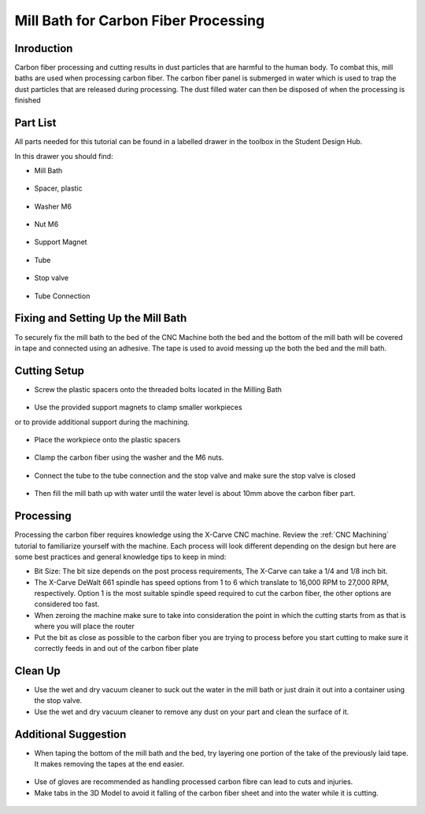 Mill Bath for Carbon Fiber Processing
=====================================

Inroduction
------------

Carbon fiber processing and cutting results in dust particles that are harmful to the human body. To combat this, mill baths are used when processing carbon fiber. The carbon fiber panel is submerged in water which is used to trap the dust particles that are released during processing. The dust filled water can then be disposed of when the processing is finished

Part List
---------

All parts needed for this tutorial can be found in a labelled drawer in the toolbox in the Student Design Hub.

In this drawer you should find: 

* Mill Bath

.. figure:: ../_static/images/mill/image1.jpg
    :figwidth: 700px
    :target: ../_static/images/mill/image1.jpg

* Spacer, plastic

.. figure:: ../_static/images/mill/image3.jpg
    :figwidth: 700px
    :target: ../_static/images/mill/image3.jpg

* Washer M6

.. figure:: ../_static/images/mill/image2.jpg
    :figwidth: 700px
    :target: ../_static/images/mill/image2.jpg

* Nut M6

.. figure:: ../_static/images/mill/image5.jpg
    :figwidth: 700px
    :target: ../_static/images/mill/image5.jpg

* Support Magnet

.. figure:: ../_static/images/mill/image4.jpg
    :figwidth: 700px
    :target: ../_static/images/mill/image4.jpg

* Tube

.. figure:: ../_static/images/mill/image7.jpg
    :figwidth: 700px
    :target: ../_static/images/mill/image7.jpg

* Stop valve

.. figure:: ../_static/images/mill/image6.jpg
    :figwidth: 700px
    :target: ../_static/images/mill/image6.jpg

* Tube Connection

.. figure:: ../_static/images/mill/image9.jpg
    :figwidth: 700px
    :target: ../_static/images/mill/image9.jpg

.. raw:: html

    <div style="position: relative; padding-bottom: 56.25%; height: 0; overflow: hidden; max-width: 100%; height: auto;">
        <iframe src="https://youtube.com/embed/O7C_v4iZL7Y" frameborder="0" allowfullscreen style="position: absolute; top: 0; left: 0; width: 100%; height: 100%;"></iframe>
    </div margin-bottom: 2em> 

Fixing and Setting Up the Mill Bath
------------------------------------

To securely fix the mill bath to the bed of the CNC Machine both the bed and the bottom of the mill bath will be covered in tape and connected using an adhesive. The tape is used to avoid messing up the both the bed and the mill bath.

.. raw:: html

    <div style="position: relative; padding-bottom: 56.25%; height: 0; overflow: hidden; max-width: 100%; height: auto;">
        <iframe src="https://youtube.com/embed/Ewh5GVyGrTc" frameborder="0" allowfullscreen style="position: absolute; top: 0; left: 0; width: 100%; height: 100%;"></iframe>
    </div margin-bottom: 2em> 

.. raw:: html

    <div style="position: relative; padding-bottom: 56.25%; height: 0; overflow: hidden; max-width: 100%; height: auto;">
        <iframe src="https://youtube.com/embed/Rv1l4nnf-Mk" frameborder="0" allowfullscreen style="position: absolute; top: 0; left: 0; width: 100%; height: 100%;"></iframe>
    </div margin-bottom: 2em> 

.. raw:: html

    <div style="position: relative; padding-bottom: 56.25%; height: 0; overflow: hidden; max-width: 100%; height: auto;">
        <iframe src="https://youtube.com/embed/vKzPKvJPpl4" frameborder="0" allowfullscreen style="position: absolute; top: 0; left: 0; width: 100%; height: 100%;"></iframe>
    </div margin-bottom: 2em> 

Cutting Setup
-------------

* Screw the plastic spacers onto the threaded bolts located in the Milling Bath

.. figure:: ../_static/images/mill/image8.jpg
    :figwidth: 700px
    :target: ../_static/images/mill/image8.jpg

* Use the provided support magnets to clamp smaller workpieces
or to provide additional support during the machining.

.. figure:: ../_static/images/mill/image12.jpg
    :figwidth: 700px
    :target: ../_static/images/mill/image12.jpg

* Place the workpiece onto the plastic spacers 

.. figure:: ../_static/images/mill/image10.jpg
    :figwidth: 700px
    :target: ../_static/images/mill/image10.jpg

.. figure:: ../_static/images/mill/image11.jpg
    :figwidth: 700px
    :target: ../_static/images/mill/image11.jpg

* Clamp the carbon fiber using the washer and the M6 nuts.

.. figure:: ../_static/images/mill/image13.jpg
    :figwidth: 700px
    :target: ../_static/images/mill/image13.jpg

.. figure:: ../_static/images/mill/image14.jpg
    :figwidth: 700px
    :target: ../_static/images/mill/image14.jpg

* Connect the tube to the tube connection and the stop valve and make sure the stop valve is closed

.. figure:: ../_static/images/mill/image15.jpg
    :figwidth: 700px
    :target: ../_static/images/mill/image15.jpg

.. figure:: ../_static/images/mill/image16.jpg
    :figwidth: 700px
    :target: ../_static/images/mill/image16.jpg

*  Then fill the mill bath up with water until the water level is about 10mm above the carbon fiber part.


.. figure:: ../_static/images/mill/image17.jpg
    :figwidth: 700px
    :target: ../_static/images/mill/image17.jpg

.. raw:: html

    <div style="position: relative; padding-bottom: 56.25%; height: 0; overflow: hidden; max-width: 100%; height: auto;">
        <iframe src="https://youtube.com/embed/Ma0LcKA1mmA" frameborder="0" allowfullscreen style="position: absolute; top: 0; left: 0; width: 100%; height: 100%;"></iframe>
    </div margin-bottom: 2em> 

.. raw:: html

    <div style="position: relative; padding-bottom: 56.25%; height: 0; overflow: hidden; max-width: 100%; height: auto;">
        <iframe src="https://youtube.com/embed/iJAaSSac4KM" frameborder="0" allowfullscreen style="position: absolute; top: 0; left: 0; width: 100%; height: 100%;"></iframe>
    </div margin-bottom: 2em> 

.. raw:: html

    <div style="position: relative; padding-bottom: 56.25%; height: 0; overflow: hidden; max-width: 100%; height: auto;">
        <iframe src="https://youtube.com/embed/F8pkB05WOHs" frameborder="0" allowfullscreen style="position: absolute; top: 0; left: 0; width: 100%; height: 100%;"></iframe>
    </div margin-bottom: 2em> 

Processing
-----------

Processing the carbon fiber requires knowledge using the X-Carve CNC machine. Review the :ref:`CNC Machining` tutorial to familiarize yourself with the machine.
Each process will look different depending on the design but here are some best practices and general knowledge tips to keep in mind: 

* Bit Size: The bit size depends on the post process requirements, The X-Carve can take a 1/4 and 1/8 inch bit.

* The X-Carve DeWalt 661 spindle has speed options from 1 to 6 which translate to 16,000 RPM to 27,000 RPM, respectively. Option 1 is the most suitable spindle speed required to cut the carbon fiber, the other options are considered too fast. 

* When zeroing the machine make sure to take into consideration the point in which the cutting starts from as that is where you will place the router

* Put the bit as close as possible to the carbon fiber you are trying to process before you start cutting to make sure it correctly feeds in and out of the carbon fiber plate

Clean Up
--------

* Use the wet and dry vacuum cleaner to suck out the water in the mill bath or just drain it out into a container using the stop valve.

* Use the wet and dry vacuum cleaner to remove any dust on your part and clean the surface of it.

Additional Suggestion
---------------------

* When taping the bottom of the mill bath and the bed, try layering one portion of the take of the previously laid tape. It makes removing the tapes at the end easier.

.. figure:: ../_static/images/mill/image18.jpg
    :figwidth: 700px
    :target: ../_static/images/mill/image18.jpg

.. figure:: ../_static/images/mill/image19.jpg
    :figwidth: 700px
    :target: ../_static/images/mill/image19.jpg

* Use of gloves are recommended as handling processed carbon fibre can lead to cuts and injuries.

* Make tabs in the 3D Model to avoid it falling of the carbon fiber sheet and into the water while it is cutting.

.. figure:: ../_static/images/mill/image20.jpg
    :figwidth: 700px
    :target: ../_static/images/mill/image20.jpg













